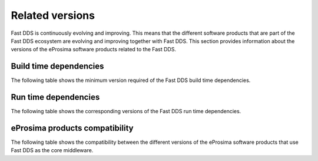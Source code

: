 .. _related_versions:

Related versions
================

Fast DDS is continuously evolving and improving.
This means that the different software products that are part of the Fast DDS ecosystem are evolving and improving
together with Fast DDS.
This section provides information about the versions of the eProsima software products related to the Fast DDS.

.. _related_versions_build_dependencies:

Build time dependencies
-----------------------

The following table shows the minimum version required of the Fast DDS build time dependencies.

.. tabs::

    .. group-tab:: 2.13.x

        .. list-table::

            * - CMake
              - 3.20

        .. list-table::
            :header-rows: 1

            * - Platform
              - Compiler amd64
              - Compiler amd32
              - Compiler arm64
              - Compiler arm32
            * - Ubuntu Jammy (22.04)
              - GCC 11.4, Clang 15
              -
              - GCC 11.4, Clang 15
              -
            * - Ubuntu Focal (20.04)
              -
              -
              -
              -
            * - MacOS Mojave (10.14)
              - Clang 15
              -
              -
              -
            * - Windows 10
              - MSVC v142 (Visual Studio 2019)
              - MSVC v141 (Visual Studio 2017)
              -
              -
            * - Windows 11
              -
              -
              -
              -
            * - Debian Buster (10)
              -
              -
              -
              -
            * - Android 12
              -
              -
              -
              -
            * - Android 11
              -
              -
              -
              -
            * - QNX 7.1
              -
              -
              -
              -

    .. group-tab:: 2.12.x

        .. list-table::

            * - CMake
              - 3.22

        .. list-table::
            :header-rows: 1

            * - Platform
              - Compiler amd64
              - Compiler amd32
              - Compiler arm64
              - Compiler arm32
            * - Ubuntu Jammy (22.04)
              - GCC 11.4, Clang 15
              -
              - GCC 11.4, Clang 15
              -
            * - Ubuntu Focal (20.04)
              -
              -
              -
              -
            * - MacOS Mojave (10.14)
              - Clang 15
              -
              -
              -
            * - Windows 10
              - MSVC v142 (Visual Studio 2019)
              - MSVC v141 (Visual Studio 2017)
              -
              -
            * - Debian Buster (10)
              -
              -
              -
              -
            * - Android 12
              -
              -
              -
              -
            * - QNX 7.1
              -
              -
              -
              -

    .. group-tab:: 2.10.x

        .. list-table::

            * - CMake
              - 3.16

        .. list-table::
            :header-rows: 1

            * - Platform
              - Compiler amd64
              - Compiler amd32
              - Compiler arm64
              - Compiler arm32
            * - Ubuntu Jammy (22.04)
              - GCC 9, GCC 11.3, GCC 12.1, Clang 12
              -
              - GCC 9, GCC 11.3, GCC 12.1, Clang 12
              -
            * - Ubuntu Focal (20.04)
              - GCC 9, GCC 11.3, GCC 12.1, Clang 12
              -
              - GCC 9, GCC 11.3, GCC 12.1, Clang 12
              -
            * - MacOS Mojave (10.14)
              - Clang 12
              -
              -
              -
            * - Windows 10
              - MSVC v142 (Visual Studio 2019)
              - MSVC v141 (Visual Studio 2017)
              -
              -
            * - Debian Buster (10)
              -
              -
              -
              -
            * - Android 11
              -
              -
              -
              -
            * - QNX 7.1
              -
              -
              -
              -
    .. group-tab:: 2.6.x

        .. list-table::

            * - CMake
              - 3.16

        .. list-table::
            :header-rows: 1

            * - Platform
              - Compiler amd64
              - Compiler amd32
              - Compiler arm64
              - Compiler arm32
            * - Ubuntu Focal (20.04)
              - GCC 9, Clang 12
              -
              - GCC 9, Clang 12
              -
            * - MacOS Mojave (10.14)
              - Clang 12
              -
              -
              -
            * - Windows 10
              - MSVC v142 (Visual Studio 2019)
              - MSVC v141 (Visual Studio 2017)
              -
              -
            * - Debian Buster (10)
              -
              -
              -
              -

.. _related_versions_run_dependencies:

Run time dependencies
---------------------

The following table shows the corresponding versions of the Fast DDS run time dependencies.

.. tabs::

    .. group-tab:: 2.13.x

        .. list-table::
            :header-rows: 1

            * - Product
              - Related version
            * - `Fast CDR <https://github.com/eProsima/Fast-CDR/>`__
              - `v2.1.3 <https://github.com/eProsima/Fast-CDR/releases/tag/v2.1.3>`__
            * - `Foonathan Memory Vendor <https://github.com/eProsima/foonathan_memory_vendor/>`__
              - `v1.3.1 <https://github.com/eProsima/foonathan_memory_vendor/releases/tag/v1.3.1>`__
            * - `Asio <https://github.com/chriskohlhoff/asio>`__
              - `v1.18.1 <https://github.com/chriskohlhoff/asio/tree/asio-1-18-1>`__
            * - `TinyXML2 <https://github.com/leethomason/tinyxml2>`__
              - `v6.0.0 <https://github.com/leethomason/tinyxml2/tree/6.0.0>`__
            * - `OpenSSL <https://github.com/openssl/openssl>`__
              - `v3.1.1 <https://github.com/openssl/openssl/releases/tag/openssl-3.1.1>`__

    .. group-tab:: 2.12.x

        .. list-table::
            :header-rows: 1

            * - Product
              - Related version
            * - `Fast CDR <https://github.com/eProsima/Fast-CDR/>`__
              - `v2.1.0 <https://github.com/eProsima/Fast-CDR/releases/tag/v2.1.0>`__
            * - `Foonathan Memory Vendor <https://github.com/eProsima/foonathan_memory_vendor/>`__
              - `v1.3.1 <https://github.com/eProsima/foonathan_memory_vendor/releases/tag/v1.3.1>`__
            * - `Asio <https://github.com/chriskohlhoff/asio>`__
              - `v1.18.1 <https://github.com/chriskohlhoff/asio/tree/asio-1-18-1>`__
            * - `TinyXML2 <https://github.com/leethomason/tinyxml2>`__
              - `v6.0.0 <https://github.com/leethomason/tinyxml2/tree/6.0.0>`__
            * - `OpenSSL <https://github.com/openssl/openssl>`__
              - `v3.1.1 <https://github.com/openssl/openssl/releases/tag/openssl-3.1.1>`__

    .. group-tab:: 2.10.x

        .. list-table::
            :header-rows: 1

            * - Product
              - Related version
            * - `Fast CDR <https://github.com/eProsima/Fast-CDR/>`__
              - `v1.0.27 <https://github.com/eProsima/Fast-CDR/releases/tag/v1.0.27>`__
            * - `Foonathan Memory Vendor <https://github.com/eProsima/foonathan_memory_vendor/>`__
              - `v1.3.1 <https://github.com/eProsima/foonathan_memory_vendor/releases/tag/v1.3.1>`__
            * - `Asio <https://github.com/chriskohlhoff/asio>`__
              - `v1.18.1 <https://github.com/chriskohlhoff/asio/tree/asio-1-18-1>`__
            * - `TinyXML2 <https://github.com/leethomason/tinyxml2>`__
              - `v6.0.0 <https://github.com/leethomason/tinyxml2/tree/6.0.0>`__
            * - `OpenSSL <https://github.com/openssl/openssl>`__
              - `v3.1.1 <https://github.com/openssl/openssl/releases/tag/openssl-3.1.1>`__

    .. group-tab:: 2.6.x

        .. list-table::
            :header-rows: 1

            * - Product
              - Related version
            * - `Fast CDR <https://github.com/eProsima/Fast-CDR/>`__
              - `v1.0.24 <https://github.com/eProsima/Fast-CDR/releases/tag/v1.0.24>`__
            * - `Foonathan Memory Vendor <https://github.com/eProsima/foonathan_memory_vendor/>`__
              - `v1.2.1 <https://github.com/eProsima/foonathan_memory_vendor/releases/tag/v1.2.1>`__
            * - `Asio <https://github.com/chriskohlhoff/asio>`__
              - `v1.18.1 <https://github.com/chriskohlhoff/asio/tree/asio-1-18-1>`__
            * - `TinyXML2 <https://github.com/leethomason/tinyxml2>`__
              - `v6.0.0 <https://github.com/leethomason/tinyxml2/tree/6.0.0>`__
            * - `OpenSSL <https://github.com/openssl/openssl>`__
              - `v1.1.1 <https://github.com/openssl/openssl/releases/tag/openssl-1.1.1>`__

.. _related_versions_product_compatibility:

eProsima products compatibility
-------------------------------

The following table shows the compatibility between the different versions of the eProsima software products that use
Fast DDS as the core middleware.

.. tabs::

    .. group-tab:: 2.13.x

        .. list-table::
            :header-rows: 1

            * - Product
              - Related version
            * - `Fast DDS Gen <https://github.com/eProsima/Fast-DDS-Gen/>`__
              - `v3.2.1 <https://github.com/eProsima/Fast-DDS-Gen/releases/tag/v3.2.1>`__
            * - `Fast DDS Gen - IDL parser <https://github.com/eProsima/IDL-Parser/>`__
              - `v3.0.0 <https://github.com/eProsima/IDL-Parser/releases/tag/v3.0.0>`__
            * - `Fast DDS python <https://github.com/eProsima/Fast-DDS-python/>`__
              - `v1.4.0 <https://github.com/eProsima/Fast-DDS-python/releases/tag/v1.4.0>`__
            * - `Shapes Demo <https://github.com/eProsima/ShapesDemo/>`__
              - `v2.13.3 <https://github.com/eProsima/ShapesDemo/releases/tag/v2.13.3>`__

    .. group-tab:: 2.12.x

        .. list-table::
            :header-rows: 1

            * - Product
              - Related version
            * - `Fast DDS Gen <https://github.com/eProsima/Fast-DDS-Gen/>`__
              - `v3.1.0 <https://github.com/eProsima/Fast-DDS-Gen/releases/tag/v3.1.0>`__
            * - `Fast DDS Gen - IDL parser <https://github.com/eProsima/IDL-Parser/>`__
              - `v2.0.0 <https://github.com/eProsima/IDL-Parser/releases/tag/v2.0.0>`__
            * - `Fast DDS python <https://github.com/eProsima/Fast-DDS-python/>`__
              - `v1.3.1 <https://github.com/eProsima/Fast-DDS-python/releases/tag/v1.3.1>`__
            * - `Shapes Demo <https://github.com/eProsima/ShapesDemo/>`__
              - `v2.12.1 <https://github.com/eProsima/ShapesDemo/releases/tag/v2.12.1>`__

    .. group-tab:: 2.10.x

        .. list-table::
            :header-rows: 1

            * - Product
              - Related version
            * - `Fast DDS Gen <https://github.com/eProsima/Fast-DDS-Gen/>`__
              - `v2.4.0 <https://github.com/eProsima/Fast-DDS-Gen/releases/tag/v2.4.0>`__
            * - `Fast DDS Gen - IDL parser <https://github.com/eProsima/IDL-Parser/>`__
              - `v1.5.0 <https://github.com/eProsima/IDL-Parser/releases/tag/v1.5.0>`__
            * - `Fast DDS python <https://github.com/eProsima/Fast-DDS-python/>`__
              - `v1.2.1 <https://github.com/eProsima/Fast-DDS-python/releases/tag/v1.2.1>`__
            * - `Shapes Demo <https://github.com/eProsima/ShapesDemo/>`__
              - `v2.10.3 <https://github.com/eProsima/ShapesDemo/releases/tag/v2.10.3>`__

    .. group-tab:: 2.6.x

        .. list-table::
            :header-rows: 1

            * - Product
              - Related version
            * - `Fast DDS Gen <https://github.com/eProsima/Fast-DDS-Gen/>`__
              - `v2.1.2 <https://github.com/eProsima/Fast-DDS-Gen/releases/tag/v2.1.2>`__
            * - `Fast DDS Gen - IDL parser <https://github.com/eProsima/IDL-Parser/>`__
              - `v1.2.0 <https://github.com/eProsima/IDL-Parser/releases/tag/v1.2.0>`__
            * - `Fast DDS python <https://github.com/eProsima/Fast-DDS-python/>`__
              - `v1.0.2 <https://github.com/eProsima/Fast-DDS-python/releases/tag/v1.0.2>`__
            * - `Shapes Demo <https://github.com/eProsima/ShapesDemo/>`__
              - `v2.6.7 <https://github.com/eProsima/ShapesDemo/releases/tag/v2.6.7>`__
